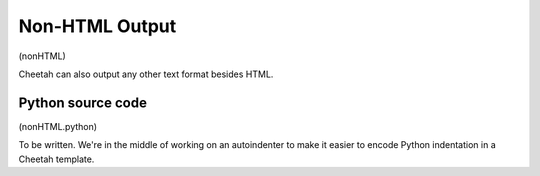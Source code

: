 Non-HTML Output
===============

(nonHTML)

Cheetah can also output any other text format besides HTML.

Python source code
------------------

(nonHTML.python)

To be written. We're in the middle of working on an autoindenter to
make it easier to encode Python indentation in a Cheetah template.


